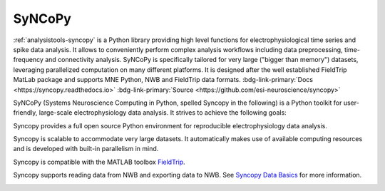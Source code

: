 .. _analysistools-syncopy:

SyNCoPy
-------

.. short_description_start

:ref:`analysistools-syncopy` is a Python library providing high level functions for electrophysiological time series
and spike data analysis. It allows to conveniently perform complex analysis workflows including data preprocessing,
time-frequency and connectivity analysis. SyNCoPy is specifically tailored for very large ("bigger than memory") datasets,
leveraging parallelized computation on many different platforms. It is designed after the well established FieldTrip
MatLab package and supports MNE Python, NWB and FieldTrip data formats.
:bdg-link-primary:`Docs <https://syncopy.readthedocs.io>`
:bdg-link-primary:`Source <https://github.com/esi-neuroscience/syncopy>`

.. image:: https://img.shields.io/github/stars/esi-neuroscience/syncopy?style=social
    :alt: GitHub Repo stars for SyNCoPy
    :target: https://github.com/esi-neuroscience/syncopy

.. short_description_end

SyNCoPy (Systems Neuroscience Computing in Python, spelled Syncopy in the following) is a Python toolkit for user-friendly, large-scale electrophysiology data analysis. It strives to achieve the following goals:

Syncopy provides a full open source Python environment for reproducible electrophysiology data analysis.

Syncopy is scalable to accommodate very large datasets. It automatically makes use of available computing resources and is developed with built-in parallelism in mind.

Syncopy is compatible with the MATLAB toolbox `FieldTrip <https://www.fieldtriptoolbox.org/>`_.

Syncopy supports reading data from NWB and exporting data to NWB. See `Syncopy Data Basics <https://syncopy.readthedocs.io/en/latest/user/data_basics.html>`_ for more information.

.. image:: syncopy_logo.png
    :class: align-left
    :width: 400
